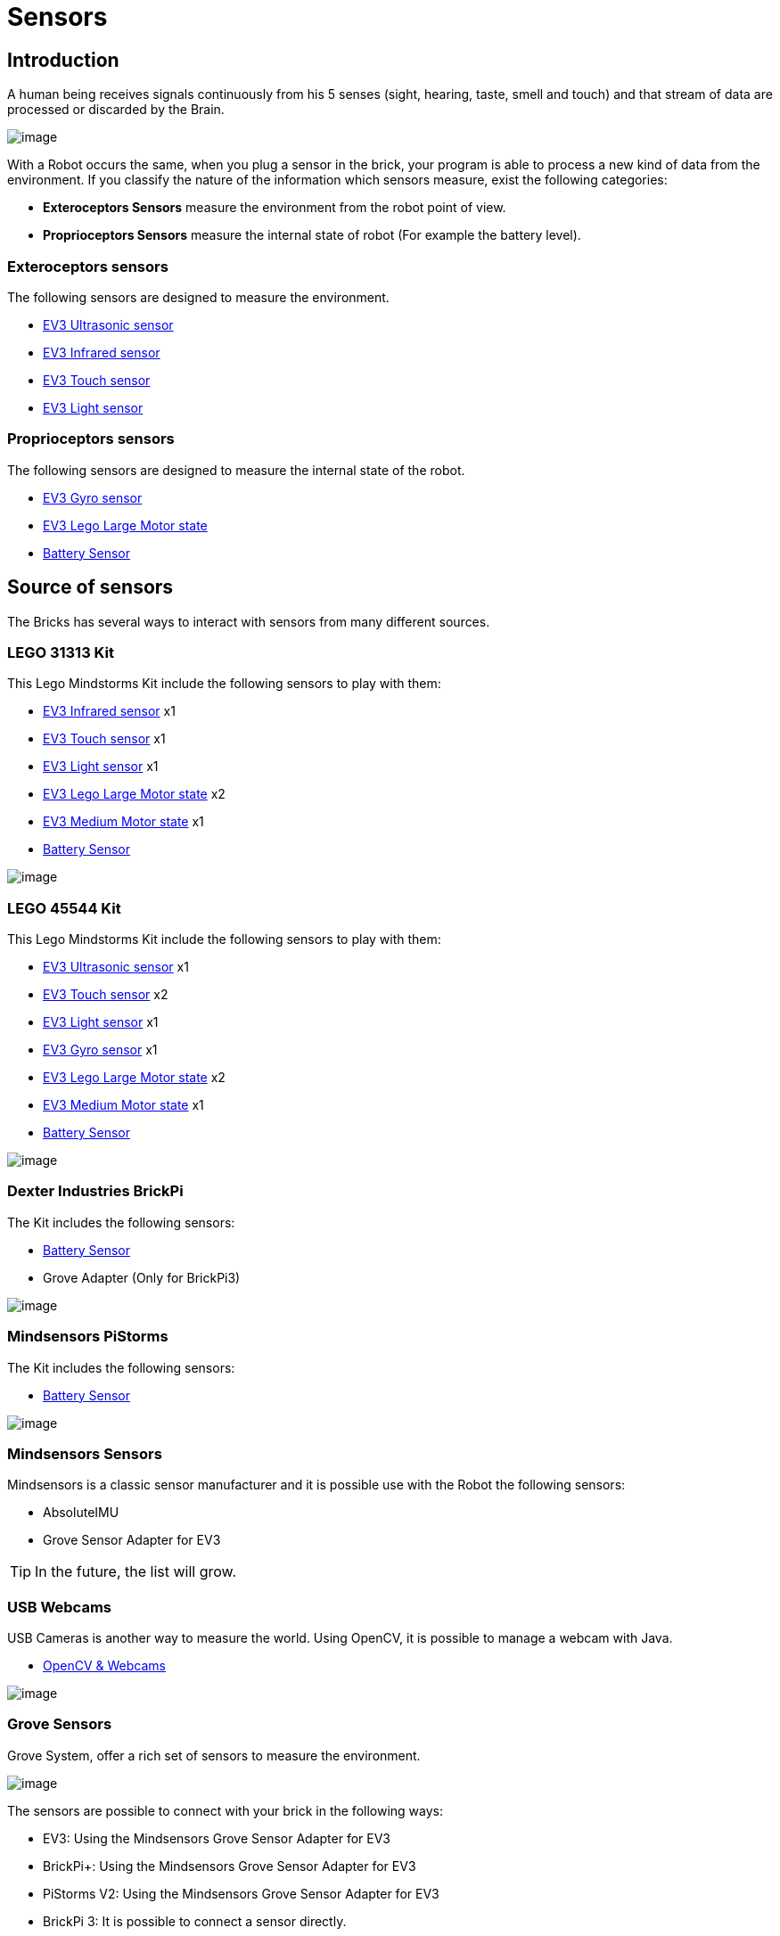# Sensors

## Introduction

A human being receives signals continuously from his 5 senses (sight, hearing, taste, smell and touch)
and that stream of data are processed or discarded by the Brain.

image:images//humanSenses.png[image]

With a Robot occurs the same, when you plug a sensor in the brick, your program is able to process
a new kind of data from the environment.
If you classify the nature of the information which sensors measure, exist the following categories:

* **Exteroceptors Sensors** measure the environment from the robot point of view.
* **Proprioceptors Sensors** measure the internal state of robot (For example the battery level).

### Exteroceptors sensors

The following sensors are designed to measure the environment.

* link:ev3-us-sensor/ev3_us_sensor.html[EV3 Ultrasonic sensor]
* link:ev3-ir-sensor/ev3_ir_sensor.html[EV3 Infrared sensor]
* link:ev3-touch-sensor/ev3_touch_sensor.html[EV3 Touch sensor]
* link:ev3-light-sensor/ev3_light_sensor.html[EV3 Light sensor]

### Proprioceptors sensors

The following sensors are designed to measure the internal state of the robot.

* link:ev3-gyro-sensor/ev3_gyro_sensor.html[EV3 Gyro sensor]
* link:ev3_large_motor.html[EV3 Lego Large Motor state]
* link:battery/index.html[Battery Sensor]

## Source of sensors

The Bricks has several ways to interact with sensors from many different sources.

### LEGO 31313 Kit

This Lego Mindstorms Kit include the following sensors to play with them:

* link:ev3-ir-sensor/ev3_ir_sensor.html[EV3 Infrared sensor] x1
* link:ev3-touch-sensor/ev3_touch_sensor.html[EV3 Touch sensor] x1
* link:ev3-light-sensor/ev3_light_sensor.html[EV3 Light sensor] x1
* link:ev3-motors/ev3_large_motor.html[EV3 Lego Large Motor state] x2
* link:ev3-motors/ev3_medium_motor.html[EV3 Medium Motor state] x1
* link:battery/index.html[Battery Sensor]

image:images/31313.png[image]

### LEGO 45544 Kit

This Lego Mindstorms Kit include the following sensors to play with them:

* link:ev3-us-sensor/ev3_us_sensor.html[EV3 Ultrasonic sensor] x1
* link:ev3-touch-sensor/ev3_touch_sensor.html[EV3 Touch sensor] x2
* link:ev3-light-sensor/ev3_light_sensor.html[EV3 Light sensor] x1
* link:ev3-gyro-sensor/ev3_gyro_sensor.html[EV3 Gyro sensor] x1
* link:ev3-motors/ev3_large_motor.html[EV3 Lego Large Motor state] x2
* link:ev3-motors/ev3_medium_motor.html[EV3 Medium Motor state] x1
* link:battery/index.html[Battery Sensor]

image:images//45544.png[image]

### Dexter Industries BrickPi

The Kit includes the following sensors:

* link:battery/index.html[Battery Sensor]
* Grove Adapter (Only for BrickPi3)

image:images//brickpi3.jpg[image]

### Mindsensors PiStorms

The Kit includes the following sensors:

* link:battery/index.html[Battery Sensor]

image:images//pistorms-v2.jpg[image]

### Mindsensors Sensors

Mindsensors is a classic sensor manufacturer and it is possible use with the Robot the following sensors:

* AbsoluteIMU
* Grove Sensor Adapter for EV3

TIP: In the future, the list will grow.

### USB Webcams

USB Cameras is another way to measure the world.
Using OpenCV, it is possible to manage a webcam with Java.

* link:usb-webcam/index.html[OpenCV & Webcams]

image:images/logitech-webcam.png[image]

### Grove Sensors

Grove System, offer a rich set of sensors to measure the environment.

image:images/grove-system.jpg[image]

The sensors are possible to connect with your brick in the following ways:

* EV3: Using the Mindsensors Grove Sensor Adapter for EV3
* BrickPi+: Using the Mindsensors Grove Sensor Adapter for EV3
* PiStorms V2: Using the Mindsensors Grove Sensor Adapter for EV3
* BrickPi 3: It is possible to connect a sensor directly.

image:images/ev3-grove-sensor-adapter.jpg[image]

### Slamtec Sensors

* link:usb-rplidar/index.html[2D LIDAR RPlidar A1]
* 2D LIDAR RPlidar A2

image:images/slamtec-rplidar-a2.png[image]

++++

<script>
    (function(i,s,o,g,r,a,m){i['GoogleAnalyticsObject']=r;i[r]=i[r]||function(){
    (i[r].q=i[r].q||[]).push(arguments)},i[r].l=1*new Date();a=s.createElement(o),
    m=s.getElementsByTagName(o)[0];a.async=1;a.src=g;m.parentNode.insertBefore(a,m)
    })(window,document,'script','//www.google-analytics.com/analytics.js','ga');

    ga('create', 'UA-343143-18', 'auto');
    ga('send', 'pageview');
</script>
++++
